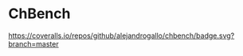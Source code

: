 * ChBench
  :PROPERTIES:
  :CUSTOM_ID: chbench
  :END:

[[https://img.shields.io/travis/alejandrogallo/chbench.svg]]
[[https://coveralls.io/repos/github/alejandrogallo/chbench/badge.svg?branch=master]]
[[https://img.shields.io/badge/License-GPL%20v3-green.svg]]

